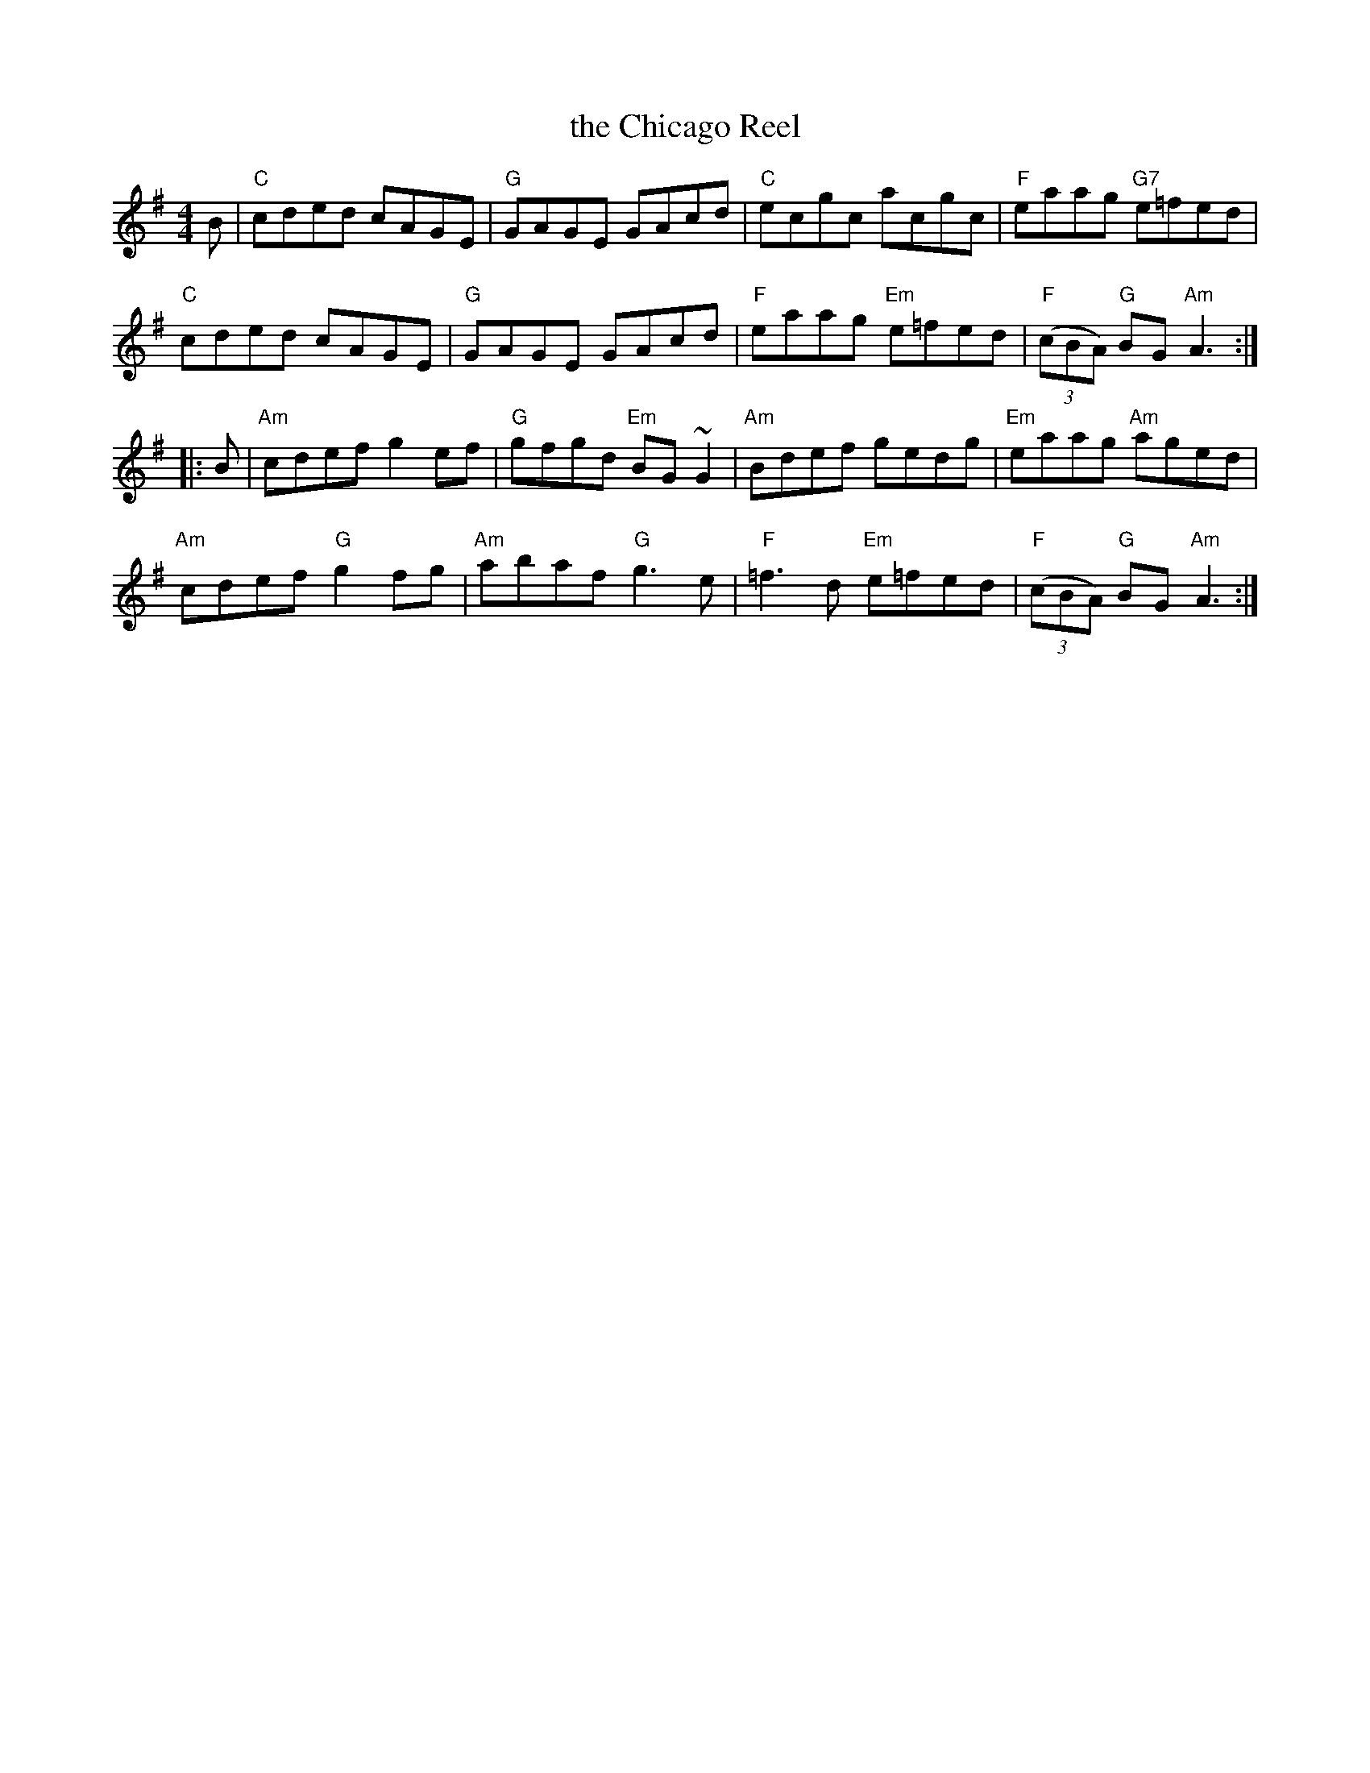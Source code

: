 X: 68
T: the Chicago Reel
R: reel
Z: 2012 John Chambers <jc@trillian.mit.edu>
B: "100 Essential Irish Session Tunes" 1995 Dave Mallinson, ed.
M: 4/4
L: 1/8
K: Ador
B |\
"C"cded cAGE | "G"GAGE GAcd | "C"ecgc acgc | "F"eaag "G7"e=fed |
"C"cded cAGE | "G"GAGE GAcd | "F"eaag "Em"e=fed | "F"((3cBA) "G"BG "Am"A3 :|
|: B |\
"Am"cdef g2ef | "G"gfgd "Em"BG~G2 | "Am"Bdef gedg | "Em"eaag "Am"aged |
"Am"cdef "G"g2fg | "Am"abaf "G"g3e | "F"=f3d "Em"e=fed | "F"((3cBA) "G"BG "Am"A3 :|
